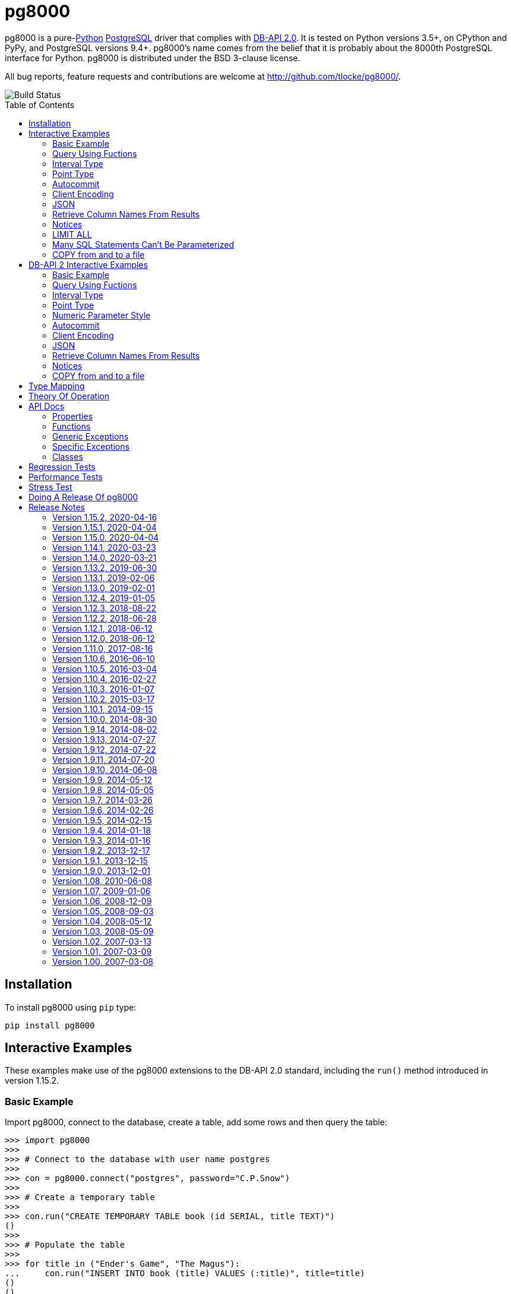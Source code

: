 = pg8000
:toc: preamble

pg8000 is a pure-link:http://www.python.org/[Python]
http://www.postgresql.org/[PostgreSQL] driver that complies with
http://www.python.org/dev/peps/pep-0249/[DB-API 2.0]. It is tested on Python
versions 3.5+, on CPython and PyPy, and PostgreSQL versions 9.4+.
pg8000's name comes from the belief that it is probably about the 8000th
PostgreSQL interface for Python. pg8000 is distributed under the BSD 3-clause
license.

All bug reports, feature requests and contributions are welcome at
http://github.com/tlocke/pg8000/.

image::https://travis-ci.org/tlocke/pg8000.svg?branch=master[Build Status]


== Installation

To install pg8000 using `pip` type:

`pip install pg8000`


== Interactive Examples

These examples make use of the pg8000 extensions to the DB-API 2.0 standard,
including the `run()` method introduced in version 1.15.2.


=== Basic Example

Import pg8000, connect to the database, create a table, add some rows and then
query the table:

[source,python]
----
>>> import pg8000
>>>
>>> # Connect to the database with user name postgres
>>>
>>> con = pg8000.connect("postgres", password="C.P.Snow")
>>>
>>> # Create a temporary table
>>>
>>> con.run("CREATE TEMPORARY TABLE book (id SERIAL, title TEXT)")
()
>>>
>>> # Populate the table
>>>
>>> for title in ("Ender's Game", "The Magus"):
...     con.run("INSERT INTO book (title) VALUES (:title)", title=title)
()
()
>>>
>>> # Print all the rows in the table
>>>
>>> for row in con.run("SELECT * FROM book"):
...     print(row)
[1, "Ender's Game"]
[2, 'The Magus']
>>>
>>> # Commit the transaction
>>>
>>> con.commit()

----


=== Query Using Fuctions

Another query, using some PostgreSQL functions:

[source,python]
----
>>> con.run("SELECT extract(millennium from now())")
([3.0],)

----


=== Interval Type

A query that returns the PostgreSQL interval type:

[source,python]
----
>>> import datetime
>>>
>>> ts = datetime.date(1980, 4, 27)
>>> con.run("SELECT timestamp '2013-12-01 16:06' - :ts", ts=ts)
([datetime.timedelta(12271, 57960)],)

----


=== Point Type

A round-trip with a
https://www.postgresql.org/docs/current/datatype-geometric.html[PostgreSQL
point] type:

[source,python]
----
>>> con.run("SELECT CAST(:pt as point)", pt='(2.3,1)')
(['(2.3,1)'],)

----


=== Autocommit

Following the DB-API specification, autocommit is off by default. It can be
turned on by using the autocommit property of the connection.

[source,python]
----
>>> # Make sure we're not in a transaction
>>> con.rollback()
>>>
>>> con.autocommit = True
>>> con.run("VACUUM")
()
>>> con.autocommit = False

----


=== Client Encoding

When communicating with the server, pg8000 uses the character set that the
server asks it to use (the client encoding). By default the client encoding is
the database's character set (chosen when the database is created), but the
client encoding can be changed in a number of ways (eg. setting
CLIENT_ENCODING in postgresql.conf). Another way of changing the client
encoding is by using an SQL command. For example:

[source,python]
----
>>> con.run("SET CLIENT_ENCODING TO 'UTF8'")
()
>>> con.run("SHOW CLIENT_ENCODING")
(['UTF8'],)

----


=== JSON

JSON is sent to the server serialized, and returned de-serialized. Here's an
example:

[source,python]
----
>>> import json
>>> val = ['Apollo 11 Cave', True, 26.003]
>>> con.run("SELECT CAST(:apollo as json)", apollo=json.dumps(val))
([['Apollo 11 Cave', True, 26.003]],)

----


=== Retrieve Column Names From Results

Use the columns names retrieved from a query:

[source,python]
----
>>> con.run("create temporary table quark (id serial, name text)")
()
>>> for name in ('Up', 'Down'):
...     con.run("INSERT INTO quark (name) VALUES (:name)", name=name)
()
()
>>> # Now retrieve the results
>>>
>>> rows = con.run("SELECT * FROM quark")
>>> col_names = [k[0].decode('ascii') for k in con.description]
>>> col_names
['id', 'name']

----


=== Notices

PostgreSQL https://www.postgresql.org/docs/current/static/plpgsql-errors-and-messages.html[notices]
are stored in a deque called `Connection.notices` and added using the
`append()` method. Similarly there are `Connection.notifications` for
https://www.postgresql.org/docs/current/static/sql-notify.html[notifications]
and `Connection.parameter_statuses` for changes to the server configuration.
Here's an example:

[source,python]
----
>>> con.run("LISTEN aliens_landed")
()
>>> con.run("NOTIFY aliens_landed")
()
>>> con.commit()
>>> con.notifications[0][1]
'aliens_landed'

----


=== LIMIT ALL

You might think that the following would work, but in fact it fails:

[source,python]
----
>>> con.run("SELECT 'silo 1' LIMIT :lim", lim='ALL')
Traceback (most recent call last):
pg8000.core.ProgrammingError: ...
>>> con.rollback()

----

Instead the https://www.postgresql.org/docs/current/sql-select.html[docs say]
that you can send `null` as an alternative to `ALL`, which does work:

[source,python]
----
>>> con.run("SELECT 'silo 1' LIMIT :lim", lim=None)
(['silo 1'],)

----


=== Many SQL Statements Can't Be Parameterized

In PostgreSQL parameters can only be used for
https://www.postgresql.org/docs/current/xfunc-sql.html#XFUNC-SQL-FUNCTION-ARGUMENTS[data values, not identifiers]. Sometimes this might not work as expected,
for example the following fails:

[source,python]
----
>>> con.run("CREATE USER juan WITH PASSWORD :password", password='quail')
Traceback (most recent call last):
pg8000.core.ProgrammingError: ...
>>> con.rollback()

----

It fails because the PostgreSQL server doesn't allow this statement to have
any parameters. There are many SQL statements that one might think
would have parameters, but don't.


=== COPY from and to a file

The SQL https://www.postgresql.org/docs/current/sql-copy.html[COPY] statement
can be used to copy from and to a file or file-like object:

[source,python]
----

>>> from io import BytesIO
>>>
>>> # COPY from a stream to a table
>>>
>>> stream_in = BytesIO(b'1\telectron\n2\tmuon\n3\ttau\n')
>>> con.run("CREATE TEMPORARY TABLE lepton (id SERIAL, name TEXT)")
()
>>> con.run("COPY lepton FROM STDIN", stream=stream_in)
()
>>>
>>> # COPY from a table to a stream
>>>
>>> stream_out = BytesIO()
>>> con.run("COPY lepton TO STDOUT", stream=stream_out)
()
>>> stream_out.getvalue()
b'1\telectron\n2\tmuon\n3\ttau\n'

----

== DB-API 2 Interactive Examples

These examples stick to the DB-API 2.0 standard.


=== Basic Example

Import pg8000, connect to the database, create a table, add some rows and then
query the table:

[source,python]
----
>>> import pg8000
>>> conn = pg8000.connect(user="postgres", password="C.P.Snow")
>>> cursor = conn.cursor()
>>> cursor.execute("CREATE TEMPORARY TABLE book (id SERIAL, title TEXT)")
<pg8000.core.Cursor object at ...>
>>> cursor.execute(
...     "INSERT INTO book (title) VALUES (%s), (%s) RETURNING id, title",
...     ("Ender's Game", "Speaker for the Dead"))
<pg8000.core.Cursor object at ...>
>>> results = cursor.fetchall()
>>> for row in results:
...     id, title = row
...     print("id = %s, title = %s" % (id, title))
id = 1, title = Ender's Game
id = 2, title = Speaker for the Dead
>>> conn.commit()

----


=== Query Using Fuctions

Another query, using some PostgreSQL functions:

[source,python]
----
>>> cursor.execute("SELECT extract(millennium from now())")
<pg8000.core.Cursor object at ...>
>>> cursor.fetchone()
[3.0]

----


=== Interval Type

A query that returns the PostgreSQL interval type:

[source,python]
----
>>> import datetime
>>> cursor.execute("SELECT timestamp '2013-12-01 16:06' - %s",
... (datetime.date(1980, 4, 27),))
<pg8000.core.Cursor object at ...>
>>> cursor.fetchone()
[datetime.timedelta(12271, 57960)]

----


=== Point Type

A round-trip with a
https://www.postgresql.org/docs/current/datatype-geometric.html[PostgreSQL
point] type:

[source,python]
----
>>> cursor.execute("SELECT cast(%s as point)", ('(2.3,1)',))
<pg8000.core.Cursor object at ...>
>>> cursor.fetchone()
['(2.3,1)']

----


=== Numeric Parameter Style

pg8000 supports all the DB-API parameter styles. Here's an example of using
the 'numeric' parameter style:

[source,python]
----
>>> pg8000.paramstyle = "numeric"
>>> cursor = conn.cursor()
>>> cursor.execute("SELECT array_prepend(:1, :2)", ( 500, [1, 2, 3, 4], ))
<pg8000.core.Cursor object at ...>
>>> cursor.fetchone()
[[500, 1, 2, 3, 4]]
>>> pg8000.paramstyle = "format"
>>> conn.rollback()

----


=== Autocommit

Following the DB-API specification, autocommit is off by default. It can be
turned on by using the autocommit property of the connection.

[source,python]
----
>>> conn.autocommit = True
>>> cur = conn.cursor()
>>> cur.execute("vacuum")
<pg8000.core.Cursor object at ...>
>>> conn.autocommit = False
>>> cur.close()

----


=== Client Encoding

When communicating with the server, pg8000 uses the character set that the
server asks it to use (the client encoding). By default the client encoding is
the database's character set (chosen when the database is created), but the
client encoding can be changed in a number of ways (eg. setting
CLIENT_ENCODING in postgresql.conf). Another way of changing the client
encoding is by using an SQL command. For example:

[source,python]
----
>>> cur = conn.cursor()
>>> cur.execute("SET CLIENT_ENCODING TO 'UTF8'")
<pg8000.core.Cursor object at ...>
>>> cur.execute("SHOW CLIENT_ENCODING")
<pg8000.core.Cursor object at ...>
>>> cur.fetchone()
['UTF8']
>>> cur.close()

----


=== JSON

JSON is sent to the server serialized, and returned de-serialized. Here's an
example:

[source,python]
----
>>> import json
>>> cur = conn.cursor()
>>> val = ['Apollo 11 Cave', True, 26.003]
>>> cur.execute("SELECT cast(%s as json)", (json.dumps(val),))
<pg8000.core.Cursor object at ...>
>>> cur.fetchone()
[['Apollo 11 Cave', True, 26.003]]
>>> cur.close()

----


=== Retrieve Column Names From Results

Use the columns names retrieved from a query:

[source,python]
----
>>> import pg8000
>>> conn = pg8000.connect(user="postgres", password="C.P.Snow")
>>> c = conn.cursor()
>>> c.execute("create temporary table quark (id serial, name text)")
<pg8000.core.Cursor object at ...>
>>> c.executemany("INSERT INTO quark (name) VALUES (%s)", (("Up",), ("Down",)))
<pg8000.core.Cursor object at ...>
>>> #
>>> # Now retrieve the results
>>> #
>>> rows = c.execute("select * from quark")
>>> keys = [k[0].decode('ascii') for k in c.description]
>>> results = [dict(zip(keys, row)) for row in rows]
>>> assert results == [{'id': 1, 'name': 'Up'}, {'id': 2, 'name': 'Down'}]

----


=== Notices

PostgreSQL https://www.postgresql.org/docs/current/static/plpgsql-errors-and-messages.html[notices]
are stored in a deque called `Connection.notices` and added using the
`append()` method. Similarly there are `Connection.notifications` for
https://www.postgresql.org/docs/current/static/sql-notify.html[notifications]
and `Connection.parameter_statuses` for changes to the server configuration.
Here's an example:

[source,python]
----
>>> cur = conn.cursor()
>>> cur.execute("LISTEN aliens_landed")
<pg8000.core.Cursor object at ...>
>>> cur.execute("NOTIFY aliens_landed")
<pg8000.core.Cursor object at ...>
>>> conn.commit()
>>> conn.notifications[0][1]
'aliens_landed'

----


=== COPY from and to a file

The SQL https://www.postgresql.org/docs/current/sql-copy.html[COPY] statement
can be used to copy from and to a file or file-like object:

[source,python]
----

>>> from io import BytesIO
>>> #
>>> # COPY from a stream to a table
>>> #
>>> stream_in = BytesIO(b'1\telectron\n2\tmuon\n3\ttau\n')
>>> cur = conn.cursor()
>>> cur.execute("create temporary table lepton (id serial, name text)")
<pg8000.core.Cursor object at ...>
>>> cur.execute("COPY lepton FROM stdin", stream=stream_in)
<pg8000.core.Cursor object at ...>
>>> #
>>> # Now COPY from a table to a stream
>>> #
>>> stream_out = BytesIO()
>>> cur.execute("copy lepton to stdout", stream=stream_out)
<pg8000.core.Cursor object at ...>
>>> stream_out.getvalue()
b'1\telectron\n2\tmuon\n3\ttau\n'

----


== Type Mapping

The following table shows the mapping between Python types and PostgreSQL
types, and vice versa.

If pg8000 doesn't recognize a type that it receives from PostgreSQL, it will
return it as a `str` type. This is how pg8000 handles PostgreSQL `enum` and
XML types.

.Python to PostgreSQL Type Mapping
|===
| Python Type | PostgreSQL Type | Notes

| bool
| bool
|

| int
| int4
|

| str
| text
|

| float
| float8
|

| decimal.Decimal
| numeric
|

| bytes
| bytea
|

| datetime.datetime (without tzinfo)
| timestamp without timezone
| See note below.

| datetime.datetime (with tzinfo)
| timestamp with timezone
| See note below.

| datetime.date
| date
| See note below.

| datetime.time
| time without time zone
|

| datetime.timedelta
| interval
| datetime.timedelta is used unless the interval has months, in which case
  pg8000.Interval is used

| None
| NULL
|

| uuid.UUID
| uuid
|

| ipaddress.IPv4Address
| inet
|

| ipaddress.IPv6Address
| inet
|

| ipaddress.IPv4Network
| inet
|

| ipaddress.IPv6Network
| inet
|

| int
| xid
|

| list of int
| INT4[]
|

| list of float
| FLOAT8[]
|

| list of bool
| BOOL[]
|

| list of str
| TEXT[]
|

| int
| int2vector
| Only from PostgreSQL to Python

| JSON
| json, jsonb
| The Python JSON can be provided as a Python serialized string, or wrapped in
  pg8000.PGJson and pg8000.PGJsonb wrappers. Results returned as
  de-serialized JSON.
|===


[[_theory_of_operation]]
== Theory Of Operation

pg8000 is designed to be used with one thread per connection.

Pg8000 communicates with the database using the
http://www.postgresql.org/docs/current/static/protocol.html[PostgreSQL
Frontend/Backend Protocol] (FEBE). Every query made with pg8000 uses prepared
statements. It uses the Extended Query feature of the FEBE. So the steps are:

. Query comes in.
. If pg8000 hasn't seen it before, send a PARSE message to the server to create
  a prepared statement. The SQL query and a reference to the prepared statement
  are stored by pg8000, so that if the query is executed again, pg8000 skips
  the PARSE step and uses the prepared statement that already exists on the
  server.
. Send a BIND message to run the query using the prepared statement, resulting
  in an unnamed portal on the server.
. Send an EXECUTE message to read all the results from the portal.

There are a lot of PostgreSQL data types, but few primitive data types in
Python. A PostgreSQL data type has to be assigned to each query parameter,
which is impossible to work out in all cases. In these cases a wrapper class
can be used for the parameter to indicate its type, or an
https://www.postgresql.org/docs/current/static/sql-expressions.html#SQL-SYNTAX-TYPE-CASTS[explicit cast] can be used in the SQL.

In the FEBE protocol, each query parameter can be sent to the server either as
binary or text according to the format code (FC). In pg8000 the FC depends
on the type of the value. Here is a table of some common types and their FC:

.Python Type to FC Mapping
|===
| Python Type                       | FC

| None                              | binary
| bool                              | binary
| int                               | binary
| float                             | binary
| datetime.date                     | text
| datetime.time                     | text
| datetime.datetime (naive)         | binary
| datetime.datetime (with timezone) | binary
| datetime.timedelta                | binary
| decimal.Decimal                   | text
| uuid                              | binary
|===

* Since pg8000 uses prepared statements implicitly, there's nothing to be
  gained by using them explicitly with the SQL PREPARE, EXECUTE and DEALLOCATE
  keywords. In fact in some cases pg8000 won't work for parameterized EXECUTE
  statements, because the server is unable to infer the types of the
  parameters for an EXECUTE statement.

* PostgreSQL has +/-infinity values for dates and timestamps, but Python does
  not. Pg8000 handles this by returning +/-infinity strings in results, and in
  parameters the strings +/- infinity can be used.

* PostgreSQL dates/timestamps can have values outside the range of Python
  datetimes. These are handled using the underlying PostgreSQL storage method.
  I don't know of any users of pg8000 that use this feature, so get in touch if
  it affects you.

* Pg8000 can't handle a change of `search_path`, so statements like `set schema
  'value';` may cause subsequent statements to fail. This is because pg8000
  will use a prepared statement for a previously executed query, and this
  prepared statement won't be aware of any change in `search_path`.

* Occasionally, the network connection between pg8000 and the server may go
  down. If pg8000 encounters a problem writing to a socket it raises
  `BrokenPipeError: [Errno 32] Broken pipe`. If pg8000 encounters a problem
  reading from a socket it raises `struct.error: unpack_from requires a buffer
  of at least 5 bytes`.


== API Docs


=== Properties


==== pg8000.apilevel

The DBAPI level supported, currently "2.0".

This property is part of the
http://www.python.org/dev/peps/pep-0249/[DBAPI 2.0 specification].


==== pg8000.threadsafety

Integer constant stating the level of thread safety the DBAPI interface
supports. For pg8000, the threadsafety value is 1, meaning that threads may
share the module but not connections.

This property is part of the
http://www.python.org/dev/peps/pep-0249/[DBAPI 2.0 specification].

==== pg8000.paramstyle

String property stating the type of parameter marker formatting expected by
the interface.  This value defaults to "format", in which parameters are
marked in this format: "WHERE name=%s".

This property is part of the
http://www.python.org/dev/peps/pep-0249/[DBAPI 2.0 specification].

As an extension to the DBAPI specification, this value is not constant; it
can be changed to any of the following values:

qmark::
  Question mark style, eg. `WHERE name=?`

numeric::
  Numeric positional style, eg. `WHERE name=:1`

named::
  Named style, eg. `WHERE name=:paramname`

format::
  printf format codes, eg. `WHERE name=%s`

pyformat::
  Python format codes, eg. `WHERE name=%(paramname)s`


==== pg8000.STRING

String type oid.

==== pg8000.BINARY


==== pg8000.NUMBER

Numeric type oid.


==== pg8000.DATETIME

Timestamp type oid


==== pg8000.ROWID

ROWID type oid


=== Functions

==== pg8000.connect(user, host='localhost', database=None, port=5432, password=None, source_address=None, unix_sock=None, ssl_context=None, timeout=None, max_prepared_statements=1000, tcp_keepalive=True, application_name=None, replication=None)

Creates a connection to a PostgreSQL database.

This property is part of the
http://www.python.org/dev/peps/pep-0249/[DBAPI 2.0 specification].

user::
  The username to connect to the PostgreSQL server with. If your server
  character encoding is not `ascii` or `utf8`, then you need to provide
  `user` as bytes, eg. `'my_name'.encode('EUC-JP')`.

host::
  The hostname of the PostgreSQL server to connect with. Providing this
  parameter is necessary for TCP/IP connections. One of either `host` or
  `unix_sock` must be provided. The default is `localhost`.

database::
  The name of the database instance to connect with. If `None` then the
  PostgreSQL server will assume the database name is the same as the username.
  If your server character encoding is not `ascii` or `utf8`, then you need to
  provide `database` as bytes, eg. `'my_db'.encode('EUC-JP')`.

port::
  The TCP/IP port of the PostgreSQL server instance.  This parameter defaults
  to `5432`, the registered common port of PostgreSQL TCP/IP servers.

password::
  The user password to connect to the server with. This parameter is optional;
  if omitted and the database server requests password-based authentication,
  the connection will fail to open. If this parameter is provided but not
  requested by the server, no error will occur. +
   +
  If your server character encoding is not `ascii` or `utf8`, then
  you need to provide `password` as bytes, eg.
  `'my_password'.encode('EUC-JP')`.


source_address::
  The source IP address which initiates the connection to the PostgreSQL server.
  The default is `None` which means that the operating system will choose the
  source address.

unix_sock::
  The path to the UNIX socket to access the database through, for example,
  `'/tmp/.s.PGSQL.5432'`. One of either `host` or `unix_sock` must be provided.

ssl_context::
  This governs SSL encryption for TCP/IP sockets. It can have three values:
    * `None`, meaning no SSL (the default)
    * `True`, means use SSL with an
       https://docs.python.org/3/library/ssl.html#ssl.SSLContext[`ssl.SSContext`]
       created using
      https://docs.python.org/3/library/ssl.html#ssl.create_default_context[`ssl.create_default_context()`]
    *  An instance of
       https://docs.python.org/3/library/ssl.html#ssl.SSLContext[`ssl.SSContext`]
       which will be used to create the SSL connection.

timeout::
  This is the time in seconds before the connection to the server will time
  out. The default is `None` which means no timeout.

max_prepared_statements::
  The maximum number of prepared statements that pg8000 keeps track of. If this
  number is exceeded, they'll all be closed, and then new ones will
  automatically be created as needed. The default is 1000.

tcp_keepalive::
  If `True` then use
  https://en.wikipedia.org/wiki/Keepalive#TCP_keepalive[TCP keepalive]. The
  default is `True`.

application_name::
  Sets the https://www.postgresql.org/docs/current/runtime-config-logging.html#GUC-APPLICATION-NAME[application_name]. If your server character encoding is not
  `ascii` or `utf8`, then you need to provide values as bytes, eg.
  `'my_application_name'.encode('EUC-JP')`. The default is `None` which means
  that the server will set the application name.

replication::
  Used to run in https://www.postgresql.org/docs/12/protocol-replication.html[streaming replication mode].
  If your server character encoding is not `ascii` or `utf8`, then you need to
  provide values as bytes, eg. `'database'.encode('EUC-JP')`.


==== pg8000.Date(year, month, day)

Constuct an object holding a date value.

This function is part of the
http://www.python.org/dev/peps/pep-0249/[DBAPI 2.0 specification].

Returns: `datetime.date`


==== pg8000.Time(hour, minute, second)

Construct an object holding a time value.

This function is part of the
http://www.python.org/dev/peps/pep-0249/[DBAPI 2.0 specification].

Returns: `datetime.time`


==== pg8000.Timestamp(year, month, day, hour, minute, second)

Construct an object holding a timestamp value.

This function is part of the
http://www.python.org/dev/peps/pep-0249/[DBAPI 2.0 specification].

Returns: `datetime.datetime`


==== pg8000.DateFromTicks(ticks)

Construct an object holding a date value from the given ticks value (number of
seconds since the epoch).

This function is part of the
http://www.python.org/dev/peps/pep-0249/[DBAPI 2.0 specification].

Returns: `datetime.datetime`


==== pg8000.TimeFromTicks(ticks)

Construct an objet holding a time value from the given ticks value (number of
seconds since the epoch).

This function is part of the
http://www.python.org/dev/peps/pep-0249/[DBAPI 2.0 specification].

Returns: `datetime.time`


==== pg8000.TimestampFromTicks(ticks)

Construct an object holding a timestamp value from the given ticks value
(number of seconds since the epoch).


This function is part of the
http://www.python.org/dev/peps/pep-0249/[DBAPI 2.0 specification].

Returns: `datetime.datetime`


==== pg8000.Binary(value)

Construct an object holding binary data.

This function is part of the
http://www.python.org/dev/peps/pep-0249/[DBAPI 2.0 specification].

Returns: `bytes`.


=== Generic Exceptions

Pg8000 uses the standard DBAPI 2.0 exception tree as "generic" exceptions.
Generally, more specific exception types are raised; these specific exception
types are derived from the generic exceptions.

==== pg8000.Warning

Generic exception raised for important database warnings like data truncations.
This exception is not currently used by pg8000.

This exception is part of the
http://www.python.org/dev/peps/pep-0249/[DBAPI 2.0 specification].

==== pg8000.Error

Generic exception that is the base exception of all other error exceptions.

This exception is part of the
http://www.python.org/dev/peps/pep-0249/[DBAPI 2.0 specification].


==== pg8000.InterfaceError

Generic exception raised for errors that are related to the database interface
rather than the database itself. For example, if the interface attempts to use
an SSL connection but the server refuses, an InterfaceError will be raised.

This exception is part of the
http://www.python.org/dev/peps/pep-0249/[DBAPI 2.0 specification].


==== pg8000.DatabaseError

Generic exception raised for errors that are related to the database. This
exception is currently never raised by pg8000.

This exception is part of the
http://www.python.org/dev/peps/pep-0249/[DBAPI 2.0 specification].


==== pg8000.DataError

Generic exception raised for errors that are due to problems with the processed
data. This exception is not currently raised by pg8000.

This exception is part of the
http://www.python.org/dev/peps/pep-0249/[DBAPI 2.0 specification].


==== pg8000.OperationalError

Generic exception raised for errors that are related to the database's
operation and not necessarily under the control of the programmer. This
exception is currently never raised by pg8000.

This exception is part of the
http://www.python.org/dev/peps/pep-0249/[DBAPI 2.0 specification].


==== pg8000.IntegrityError

Generic exception raised when the relational integrity of the database is
affected. This exception is not currently raised by pg8000.

This exception is part of the
http://www.python.org/dev/peps/pep-0249/[DBAPI 2.0 specification].


==== pg8000.InternalError

Generic exception raised when the database encounters an internal error. This
is currently only raised when unexpected state occurs in the pg8000 interface
itself, and is typically the result of a interface bug.

This exception is part of the
http://www.python.org/dev/peps/pep-0249/[DBAPI 2.0 specification].


==== pg8000.ProgrammingError

Generic exception raised for programming errors.  For example, this exception
is raised if more parameter fields are in a query string than there are
available parameters.

This exception is part of the
http://www.python.org/dev/peps/pep-0249/[DBAPI 2.0 specification].


==== pg8000.NotSupportedError

Generic exception raised in case a method or database API was used which is not
supported by the database.

This exception is part of the
http://www.python.org/dev/peps/pep-0249/[DBAPI 2.0 specification].


=== Specific Exceptions

Exceptions that are subclassed from the standard DB-API 2.0 exceptions above.


==== pg8000.ArrayContentNotSupportedError

Raised when attempting to transmit an array where the base type is not
supported for binary data transfer by the interface.


==== pg8000.ArrayContentNotHomogenousError

Raised when attempting to transmit an array that doesn’t contain only a single
type of object.


==== pg8000.ArrayDimensionsNotConsistentError

Raised when attempting to transmit an array that has inconsistent
multi-dimension sizes.


=== Classes


==== pg8000.Connection

A connection object is returned by the `pg8000.connect()` function. It
represents a single physical connection to a PostgreSQL database.

===== pg8000.Connection.notifications

A deque of server-side notifications received by this database connection (via
the LISTEN/NOTIFY PostgreSQL commands). Each list element is a two-element
tuple containing the PostgreSQL backend PID that issued the notify, and the
notification name.


This attribute is not part of the DBAPI standard; it is a pg8000 extension.


===== pg8000.Connection.notices

A deque of server-side notices received by this database connection.

This attribute is not part of the DBAPI standard; it is a pg8000 extension.


===== pg8000.Connection.parameter_statuses

A deque of server-side parameter statuses received by this database connection.

This attribute is not part of the DBAPI standard; it is a pg8000 extension.


===== pg8000.Connection.autocommit

Following the DB-API specification, autocommit is off by default. It can be
turned on by setting this boolean pg8000-specific autocommit property to True.

New in version 1.9.


===== pg8000.Connection.close()

Closes the database connection.

This function is part of the
http://www.python.org/dev/peps/pep-0249/[DBAPI 2.0 specification].


===== pg8000.Connection.cursor()

Creates a `pg8000.Cursor` object bound to this connection.

This function is part of the
http://www.python.org/dev/peps/pep-0249/[DBAPI 2.0 specification].


===== pg8000.Connection.rollback()

Rolls back the current database transaction.

This function is part of the
http://www.python.org/dev/peps/pep-0249/[DBAPI 2.0 specification].


===== pg8000.Connection.tpc_begin(xid)

Begins a TPC transaction with the given transaction ID xid. This method should
be called outside of a transaction (i.e. nothing may have executed since the
last `commit()`  or `rollback()`. Furthermore, it is an error to call
`commit()` or `rollback()` within the TPC transaction. A `ProgrammingError` is
raised, if the application calls `commit()` or `rollback()` during an active
TPC transaction.

This function is part of the
http://www.python.org/dev/peps/pep-0249/[DBAPI 2.0 specification].


===== pg8000.Connection.tpc_commit(xid=None)

When called with no arguments, `tpc_commit()` commits a TPC transaction
previously prepared with `tpc_prepare()`. If `tpc_commit()` is called prior to
`tpc_prepare()`, a single phase commit is performed. A transaction manager may
choose to do this if only a single resource is participating in the global
transaction.

When called with a transaction ID `xid`, the database commits the given
transaction. If an invalid transaction ID is provided, a
ProgrammingError will be raised. This form should be called outside of
a transaction, and is intended for use in recovery.

On return, the TPC transaction is ended.

This function is part of the
http://www.python.org/dev/peps/pep-0249/[DBAPI 2.0 specification].


===== pg8000.Connection.tpc_prepare()

Performs the first phase of a transaction started with .tpc_begin(). A
ProgrammingError is be raised if this method is called outside of a TPC
transaction.

After calling `tpc_prepare()`, no statements can be executed until
`tpc_commit()` or `tpc_rollback()` have been called.

This function is part of the
http://www.python.org/dev/peps/pep-0249/[DBAPI 2.0 specification].


===== pg8000.Connection.tpc_recover()

Returns a list of pending transaction IDs suitable for use with
`tpc_commit(xid)` or `tpc_rollback(xid)`

This function is part of the
http://www.python.org/dev/peps/pep-0249/[DBAPI 2.0 specification].


===== pg8000.Connection.tpc_rollback(xid=None)

When called with no arguments, `tpc_rollback()` rolls back a TPC transaction.
It may be called before or after `tpc_prepare()`.

When called with a transaction ID xid, it rolls back the given transaction. If
an invalid transaction ID is provided, a `ProgrammingError` is raised. This
form should be called outside of a transaction, and is intended for use in
recovery.

On return, the TPC transaction is ended.

This function is part of the
http://www.python.org/dev/peps/pep-0249/[DBAPI 2.0 specification].

===== pg8000.Connection.xid(format_id, global_transaction_id, branch_qualifier)

Create a Transaction IDs (only global_transaction_id is used in pg) format_id
and branch_qualifier are not used in postgres global_transaction_id may be any
string identifier supported by postgres returns a tuple (format_id,
global_transaction_id, branch_qualifier)

===== pg8000.Connection.run(sql, stream=None, \**kwargs)

Executes an sql statement, and returns the results as a `tuple`. For example:

`con.run("SELECT * FROM cities where population > :pop", pop=10000)`

This method is a pg8000 extension.

sql::
  The SQL statement to execute. Parameter placeholders appear as a `:` followed
  by the parameter name.

stream::
  For use with the PostgreSQL
http://www.postgresql.org/docs/current/static/sql-copy.html[COPY] command. For
a `COPY FROM` the parameter must be a readable file-like object, and for
`COPY TO` it must be writable.

kwargs::
  The parameters of the SQL statement.


==== pg8000.Cursor

A cursor object is returned by the `pg8000.Connection.cursor()` method of a
connection. It has the following attributes and methods:

===== pg8000.Cursor.arraysize

This read/write attribute specifies the number of rows to fetch at a time with
`pg8000.Cursor.fetchmany()`.  It defaults to 1.


===== pg8000.Cursor.connection

This read-only attribute contains a reference to the connection object
(an instance of `pg8000.Connection`) on which the cursor was created.

This attribute is part of the
http://www.python.org/dev/peps/pep-0249/[DBAPI 2.0 specification].


===== pg8000.Cursor.rowcount

This read-only attribute contains the number of rows that the last
`execute()` or `executemany()` method produced (for query statements like
`SELECT`) or affected (for modification statements like `UPDATE`.

The value is -1 if:

* No `execute()` or `executemany()` method has been performed yet on the
  cursor.
* There was no rowcount associated with the last `execute()`.
* At least one of the statements executed as part of an `executemany()` had no
  row count associated with it.
* Using a `SELECT` query statement on a PostgreSQL server older than version
  9.
* Using a `COPY` query statement on PostgreSQL server version 8.1 or older.

This attribute is part of the
http://www.python.org/dev/peps/pep-0249/[DBAPI 2.0 specification].


===== pg8000.Cursor.description">

This read-only attribute is a sequence of 7-item sequences. Each value contains
information describing one result column. The 7 items returned for each column
are (name, type_code, display_size, internal_size, precision, scale, null_ok).
Only the first two values are provided by the current implementation.

This attribute is part of the
http://www.python.org/dev/peps/pep-0249/[DBAPI 2.0 specification].


===== pg8000.Cursor.close()

Closes the cursor.

This method is part of the
http://www.python.org/dev/peps/pep-0249/[DBAPI 2.0 specification].


===== pg8000.Cursor.execute(operation, args=None, stream=None)

Executes a database operation. Parameters may be provided as a sequence, or as
a mapping, depending upon the value of `pg8000.paramstyle`. Returns the cursor,
which may be iterated over.

This method is part of the
http://www.python.org/dev/peps/pep-0249/[DBAPI 2.0 specification].


operation::
  The SQL statement to execute.

args::
  If `pg8000.paramstyle` is `qmark`, `numeric`, or `format`, this argument
should be an array of parameters to bind into the statement. If
`pg8000.paramstyle` is `named`, the argument should be a `dict` mapping of
parameters. If `pg8000.paramstyle' is `pyformat`, the argument value may be
either an array or a mapping.

stream::
  This is a pg8000 extension for use with the PostgreSQL
http://www.postgresql.org/docs/current/static/sql-copy.html[COPY] command. For
a `COPY FROM` the parameter must be a readable file-like object, and for
`COPY TO` it must be writable.

New in version 1.9.11.


===== pg8000.Cursor.executemany(operation, param_sets)

Prepare a database operation, and then execute it against all parameter
sequences or mappings provided.

This method is part of the
http://www.python.org/dev/peps/pep-0249/[DBAPI 2.0 specification].

operation::
  The SQL statement to execute.
parameter_sets::
  A sequence of parameters to execute the statement with. The values in the
  sequence should be sequences or mappings of parameters, the same as the args
  argument of the `pg8000.Cursor.execute()` method.


===== pg8000.Cursor.fetchall()

Fetches all remaining rows of a query result.

This method is part of the
http://www.python.org/dev/peps/pep-0249/[DBAPI 2.0 specification].

Returns: A sequence, each entry of which is a sequence of field values making
up a row.


===== pg8000.Cursor.fetchmany(size=None)

Fetches the next set of rows of a query result.

This method is part of the
http://www.python.org/dev/peps/pep-0249/[DBAPI 2.0 specification].

size::
  The number of rows to fetch when called.  If not provided, the
  `pg8000.Cursor.arraysize` attribute value is used instead.

Returns: A sequence, each entry of which is a sequence of field values making
up a row.  If no more rows are available, an empty sequence will be returned.


===== pg8000.Cursor.fetchone()

Fetch the next row of a query result set.

This method is part of the
http://www.python.org/dev/peps/pep-0249/[DBAPI 2.0 specification].

Returns: A row as a sequence of field values, or `None` if no more rows are
available.


===== pg8000.Cursor.setinputsizes

This method is part of the
http://www.python.org/dev/peps/pep-0249/[DBAPI 2.0 specification], however, it
is not implemented by pg8000.


===== pg8000.Cursor.setoutputsize(size, column=None)

This method is part of the
http://www.python.org/dev/peps/pep-0249/[DBAPI 2.0 specification], however, it
is not implemented by pg8000.


==== pg8000.Interval

An Interval represents a measurement of time.  In PostgreSQL, an interval is
defined in the measure of months, days, and microseconds; as such, the pg8000
interval type represents the same information.

Note that values of the `pg8000.Interval.microseconds`, `pg8000.Interval.days`,
and `pg8000.Interval.months` properties are independently measured and cannot
be converted to each other. A month may be 28, 29, 30, or 31 days, and a day
may occasionally be lengthened slightly by a leap second.


===== pg8000.Interval.microseconds

Measure of microseconds in the interval.

The microseconds value is constrained to fit into a signed 64-bit integer. Any
attempt to set a value too large or too small will result in an OverflowError
being raised.


===== pg8000.Interval.days

Measure of days in the interval.

The days value is constrained to fit into a signed 32-bit integer. Any attempt
to set a value too large or too small will result in an OverflowError being
raised.


===== pg8000.Interval.months

Measure of months in the interval.

The months value is constrained to fit into a signed 32-bit integer. Any
attempt to set a value too large or too small will result in an OverflowError
being raised.


== Regression Tests

Install http://testrun.org/tox/latest/[tox]:

 pip install tox

Enable the PostgreSQL hstore extension by running the SQL command:

 create extension hstore;

and add a line to pg_hba.conf for the various authentication options:

....
host    pg8000_md5      all             127.0.0.1/32            md5
host    pg8000_gss      all             127.0.0.1/32            gss
host    pg8000_password all             127.0.0.1/32            password
host    pg8000_scram_sha_256 all        127.0.0.1/32            scram-sha-256
host    all             all             127.0.0.1/32            trust
....

then run `tox` from the `pg8000` directory:

`tox`

This will run the tests against the Python version of the virtual environment,
on the machine, and the installed PostgreSQL version listening on port 5432, or
the PGPORT environment variable if set.

If you're using Ubuntu you can install old Python versions using the
https://launchpad.net/~fkrull/+archive/ubuntu/deadsnakes[Dead
Snakes APT Repository] and other versions of PostgreSQL using the
http://wiki.postgresql.org/wiki/Apt[PostgreSQL APT Repository].


== Performance Tests

To run the performance tests from the `pg8000` directory:

 python -m pg8000.tests.performance


== Stress Test

There's a stress test that is run by doing:

 python ./multi

The idea is to set `shared_buffers` in `postgresql.conf` to 128kB, and then
run the stress test, and you should get `no unpinned buffers` errors.


== Doing A Release Of pg8000

Run `tox` to make sure all tests pass, then update the release notes, then do:

....
git tag -a x.y.z -m "version x.y.z"
rm -r build
rm -r dist
python setup.py sdist bdist_wheel --python-tag py3
for f in dist/*; do gpg --detach-sign -a $f; done
twine upload dist/*
....


== Release Notes

=== Version 1.15.2, 2020-04-16

* Added a new method `run()` to the connection, which lets you run queries
  directly without using a `Cursor`. It always uses the `named` parameter
  style, and the parameters are provided using keyword arguments. There are now
  two sets of interactive examples, one using the pg8000 extensions, and one
  using just DB-API features.

* Better error message if certain parameters in the `connect()` function are of
  the wrong type.

* The constructor of the `Connection` class now has the same signature as the
  `connect()` function, which makes it easier to use the `Connection` class
  directly if you want to.


=== Version 1.15.1, 2020-04-04

* Up to now the only supported way to create a new connection was to use the
  `connect()` function. However, some people are using the `Connect` class
  directly and this change makes it a bit easier to do that by making the class
  use a contructor which has the same signature as the `connect()` function.


=== Version 1.15.0, 2020-04-04

* Abandon the idea of arbitrary `init_params` in the connect() function. We now
  go back to having a fixed number of arguments. The argument `replication` has
  been added as this is the only extra init param that was needed. The reason
  for going back to a fixed number of aguments is that you get better feedback
  if you accidently mis-type a parameter name.

* The `max_prepared_statements` parameter has been moved from being a module
  property to being an argument of the connect() function.


=== Version 1.14.1, 2020-03-23

* Ignore any `init_params` that have a value of `None`. This seems to be more
  useful and the behaviour is more expected.


=== Version 1.14.0, 2020-03-21

* Tests are now included in the source distribution.

* Any extra keyword parameters of the `connect()` function are sent as
  initialization parameters when the PostgreSQL session starts. See the API
  docs for more information. Thanks to Patrick Hayes for suggesting this.

* The ssl.wrap_socket function is deprecated, so we now give the user the
  option of using a default `SSLContext` or to pass in a custom one. This is a
  backwardly incompatible change. See the API docs for more info. Thanks to
  Jonathan Ross Rogers <jrogers@emphasys-software.com> for his work on this.

* Oversized integers are now returned as a `Decimal` type, whereas before a
  `None` was returned. Thanks to Igor Kaplounenko <igor.kaplounenko@intel.com>
  for his work on this.

* Allow setting of connection source address in the `connect()` function. See
  the API docs for more details. Thanks to David King
  <davidking@davids-mbp.home> for his work on this.


=== Version 1.13.2, 2019-06-30

* Use the https://pypi.org/project/scramp/[Scramp] library for the SCRAM
  implementation.

* Fixed bug where SQL such as `make_interval(days := 10)` fail on the `:=`
  part. Thanks to https://github.com/sanepal[sanepal] for reporting this.


=== Version 1.13.1, 2019-02-06

* We weren't correctly uploading releases to PyPI, which led to confusion
  when dropping Python 2 compatibility. Thanks to
  https://github.com/piroux[Pierre Roux] for his
  https://github.com/tlocke/pg8000/issues/7[detailed explanation] of what
  went wrong and how to correct it.

* Fixed bug where references to the `six` library were still in the code, even
  though we don't use `six` anymore.


=== Version 1.13.0, 2019-02-01

* Remove support for Python 2.

* Support the scram-sha-256 authentication protocol. Reading through the
  https://github.com/cagdass/scrampy code was a great help in implementing
  this, so thanks to https://github.com/cagdass[cagdass] for his code.


=== Version 1.12.4, 2019-01-05

* Support the PostgreSQL cast operator `::` in SQL statements.

* Added support for more advanced SSL options. See docs on `connect` function
  for more details.

* TCP keepalives enabled by default, can be set in the `connect` function.

* Fixed bug in array dimension calculation.

* Can now use the `with` keyword with connection objects.


=== Version 1.12.3, 2018-08-22

* Make PGVarchar and PGText inherit from `str`. Simpler than inheriting from
  a PGType.


=== Version 1.12.2, 2018-06-28

* Add PGVarchar and PGText wrapper types. This allows fine control over the
  string type that is sent to PostgreSQL by pg8000.


=== Version 1.12.1, 2018-06-12


* Revert back to the Python 3 `str` type being sent as an `unknown` type,
  rather than the `text` type as it was in the previous release. The reason is
  that with the `unknown` type there's the convenience of using a plain Python
  string for JSON, Enum etc. There's always the option of using the
  `pg8000.PGJson` and `pg8000.PGEnum` wrappers if precise control over the
  PostgreSQL type is needed.


=== Version 1.12.0, 2018-06-12

Note that this version is not backward compatible with previous versions.

* The Python 3 `str` type was sent as an `unknown` type, but now it's sent as
 the nearest PostgreSQL type `text`.

* pg8000 now recognizes that inline SQL comments end with a newline.

* Single `%` characters now allowed in SQL comments.

* The wrappers `pg8000.PGJson`, `pg8000.PGJsonb` and `pg8000.PGTsvector` can
  now be used to contain Python values to be used as parameters. The wrapper
  `pg8000.PGEnum` can by used for Python 2, as it doesn't have a standard
  `enum.Enum` type.


=== Version 1.11.0, 2017-08-16

Note that this version is not backward compatible with previous versions.

* The Python `int` type was sent as an `unknown` type, but now it's sent as the
  nearest matching PostgreSQL type. Thanks to Patrick Hayes.

* Prepared statements are now closed on the server when pg8000 clears them from
  its cache.

* Previously a `%` within an SQL literal had to be escaped, but this is no
  longer the case.

* Notifications, notices and parameter statuses are now handled by simple
  `dequeue` buffers. See docs for more details.

* Connections and cursors are no longer threadsafe. So to be clear, neither
  connections or cursors should be shared between threads. One thread per
  connection is mandatory now. This has been done for performance reasons, and
  to simplify the code.

* Rather than reading results from the server in batches, pg8000 now always
  downloads them in one go. This avoids `portal closed` errors and makes things
  a bit quicker, but now one has to avoid downloading too many rows in a single
  query.

* Attempts to return something informative if the returned PostgreSQL timestamp
  value is outside the range of the Python datetime.

* Allow empty arrays as parameters, assume they're of string type.

* The cursor now has a context manager, so it can be used with the `with`
  keyword. Thanks to Ildar Musin.

* Add support for `application_name` parameter when connecting to database,
  issue https://github.com/mfenniak/pg8000/pull/106[#106]. Thanks to
  https://github.com/vadv[@vadv] for the contribution.

* Fix warnings from PostgreSQL "not in a transaction", when calling
  ``.rollback()`` while not in a transaction, issue
  https://github.com/mfenniak/pg8000/issues/113[#113]. Thanks to
  https://github.com/jamadden[@jamadden] for the contribution.

* Errors from the server are now always passed through in full.


=== Version 1.10.6, 2016-06-10

* Fixed a problem where we weren't handling the password connection parameter
  correctly. Now it's handled in the same way as the 'user' and 'database'
  parameters, ie. if the password is bytes, then pass it straight through to the
  database, if it's a string then encode it with utf8.

* It used to be that if the 'user' parameter to the connection function was
  'None', then pg8000 would try and look at environment variables to find a
  username. Now we just go by the 'user' parameter only, and give an error if
  it's None.


=== Version 1.10.5, 2016-03-04

- Include LICENCE text and sources for docs in the source distribution (the
  tarball).


=== Version 1.10.4, 2016-02-27

* Fixed bug where if a str is sent as a query parameter, and then with the same
  cursor an int is sent instead of a string, for the same query, then it fails.

* Under Python 2, a str type is now sent 'as is', ie. as a byte string rather
  than trying to decode and send according to the client encoding. Under Python
  2 it's recommended to send text as unicode() objects.

* Dropped and added support for Python versions. Now pg8000 supports
  Python 2.7+ and Python 3.3+.

* Dropped and added support for PostgreSQL versions. Now pg8000 supports
  PostgreSQL 9.1+.

* pg8000 uses the 'six' library for making the same code run on both Python 2
  and Python 3. We used to include it as a file in the pg8000 source code. Now
  we have it as a separate dependency that's installed with 'pip install'. The
  reason for doing this is that package maintainers for OS distributions
  prefer unbundled libaries.


=== Version 1.10.3, 2016-01-07

* Removed testing for PostgreSQL 9.0 as it's not longer supported by the
  PostgreSQL Global Development Group.
* Fixed bug where pg8000 would fail with datetimes if PostgreSQL was compiled
  with the integer_datetimes option set to 'off'. The bug was in the
  timestamp_send_float function.


=== Version 1.10.2, 2015-03-17

* If there's a socket exception thrown when communicating with the database,
  it is now wrapped in an OperationalError exception, to conform to the DB-API
  spec.

* Previously, pg8000 didn't recognize the EmptyQueryResponse (that the server
  sends back if the SQL query is an empty string) now we raise a
  ProgrammingError exception.

* Added socket timeout option for Python 3.

* If the server returns an error, we used to initialize the ProgramerException
  with just the first three fields of the error. Now we initialize the
  ProgrammerException with all the fields.

* Use relative imports inside package.

* User and database names given as bytes. The user and database parameters of
  the connect() function are now passed directly as bytes to the server. If the
  type of the parameter is unicode, pg8000 converts it to bytes using the uft8
  encoding.

* Added support for JSON and JSONB Postgres types. We take the approach of
  taking serialized JSON (str) as an SQL parameter, but returning results as
  de-serialized JSON (Python objects). See the example in the Quickstart.

* Added CircleCI continuous integration.

* String support in arrays now allow letters like "u", braces and whitespace.


=== Version 1.10.1, 2014-09-15

* Add support for the Wheel package format.

* Remove option to set a connection timeout. For communicating with the server,
  pg8000 uses a file-like object using socket.makefile() but you can't use this
  if the underlying socket has a timeout.


=== Version 1.10.0, 2014-08-30

* Remove the old ``pg8000.dbapi`` and ``pg8000.DBAPI`` namespaces. For example,
  now only ``pg8000.connect()`` will work, and ``pg8000.dbapi.connect()``
  won't work any more.

* Parse server version string with LooseVersion. This should solve the problems
  that people have been having when using versions of PostgreSQL such as
  ``9.4beta2``.

* Message if portal suspended in autocommit. Give a proper error message if the
  portal is suspended while in autocommit mode. The error is that the portal is
  closed when the transaction is closed, and so in autocommit mode the portal
  will be immediately closed. The bottom line is, don't use autocommit mode if
  there's a chance of retrieving more rows than the cache holds (currently 100).


=== Version 1.9.14, 2014-08-02

* Make ``executemany()`` set ``rowcount``. Previously, ``executemany()`` would
  always set ``rowcount`` to -1. Now we set it to a meaningful value if
  possible. If any of the statements have a -1 ``rowcount`` then then the
  ``rowcount`` for the ``executemany()`` is -1, otherwise the ``executemany()``
  ``rowcount`` is the sum of the rowcounts of the individual statements.

* Support for password authentication. pg8000 didn't support plain text
  authentication, now it does.


=== Version 1.9.13, 2014-07-27

* Reverted to using the string ``connection is closed`` as the message of the
  exception that's thrown if a connection is closed. For a few versions we were
  using a slightly different one with capitalization and punctuation, but we've
  reverted to the original because it's easier for users of the library to
  consume.

* Previously, ``tpc_recover()`` would start a transaction if one was not already
  in progress. Now it won't.


=== Version 1.9.12, 2014-07-22

* Fixed bug in ``tpc_commit()`` where a single phase commit failed.


=== Version 1.9.11, 2014-07-20

* Add support for two-phase commit DBAPI extension. Thanks to Mariano Reingart's
  TPC code on the Google Code version:

  https://code.google.com/p/pg8000/source/detail?r=c8609701b348b1812c418e2c7

  on which the code for this commit is based.

* Deprecate ``copy_from()`` and ``copy_to()`` The methods ``copy_from()`` and
  ``copy_to()`` of the ``Cursor`` object are deprecated because it's simpler and
  more flexible to use the ``execute()`` method with a ``fileobj`` parameter.

* Fixed bug in reporting unsupported authentication codes. Thanks to
  https://github.com/hackgnar for reporting this and providing the fix.

* Have a default for the ``user`` paramater of the ``connect()`` function. If
  the ``user`` parameter of the ``connect()`` function isn't provided, look
  first for the ``PGUSER`` then the ``USER`` environment variables. Thanks to
  Alex Gaynor https://github.com/alex for this suggestion.

* Before PostgreSQL 8.2, ``COPY`` didn't give row count. Until PostgreSQL 8.2
  (which includes Amazon Redshift which forked at 8.0) the ``COPY`` command
  didn't return a row count, but pg8000 thought it did. That's fixed now.


=== Version 1.9.10, 2014-06-08

* Remember prepared statements. Now prepared statements are never closed, and
  pg8000 remembers which ones are on the server, and uses them when a query is
  repeated. This gives an increase in performance, because on subsequent
  queries the prepared statement doesn't need to be created each time.

* For performance reasons, pg8000 never closed portals explicitly, it just
  let the server close them at the end of the transaction. However, this can
  cause memory problems for long running transactions, so now pg800 always
  closes a portal after it's exhausted.

* Fixed bug where unicode arrays failed under Python 2. Thanks to
  https://github.com/jdkx for reporting this.

* A FLUSH message is now sent after every message (except SYNC). This is in
  accordance with the protocol docs, and ensures the server sends back its
  responses straight away.


=== Version 1.9.9, 2014-05-12

* The PostgreSQL interval type is now mapped to datetime.timedelta where
  possible. Previously the PostgreSQL interval type was always mapped to the
  pg8000.Interval type. However, to support the datetime.timedelta type we
  now use it whenever possible. Unfortunately it's not always possible because
  timedelta doesn't support months. If months are needed then the fall-back
  is the pg8000.Interval type. This approach means we handle timedelta in a
  similar way to other Python PostgreSQL drivers, and it makes pg8000
  compatible with popular ORMs like SQLAlchemy.

* Fixed bug in executemany() where a new prepared statement should be created
  for each variation in the oids of the parameter sets.


=== Version 1.9.8, 2014-05-05

* We used to ask the server for a description of the statement, and then ask
  for a description of each subsequent portal. We now only ask for a
  description of the statement. This results in a significant performance
  improvement, especially for executemany() calls and when using the
  'use_cache' option of the connect() function.

* Fixed warning in Python 3.4 which was saying that a socket hadn't been
  closed. It seems that closing a socket file doesn't close the underlying
  socket.

* Now should cope with PostgreSQL 8 versions before 8.4. This includes Amazon
  Redshift.

* Added 'unicode' alias for 'utf-8', which is needed for Amazon Redshift.

* Various other bug fixes.


=== Version 1.9.7, 2014-03-26

* Caching of prepared statements. There's now a 'use_cache' boolean parameter
  for the connect() function, which causes all prepared statements to be cached
  by pg8000, keyed on the SQL query string. This should speed things up
  significantly in most cases.

* Added support for the PostgreSQL inet type. It maps to the Python types
  IPv*Address and IPv*Network.

* Added support for PostgreSQL +/- infinity date and timestamp values. Now the
  Python value datetime.datetime.max maps to the PostgreSQL value 'infinity'
  and datetime.datetime.min maps to '-infinity', and the same for
  datetime.date.

* Added support for the PostgreSQL types int2vector and xid, which are mostly
  used internally by PostgreSQL.


=== Version 1.9.6, 2014-02-26

* Fixed a bug where 'portal does not exist' errors were being generated. Some
  queries that should have been run in a transaction were run in autocommit
  mode and so any that suspended a portal had the portal immediately closed,
  because a portal can only exist within a transaction. This has been solved by
  determining the transaction status from the READY_FOR_QUERY message.


=== Version 1.9.5, 2014-02-15

* Removed warn() calls for __next__() and __iter__(). Removing the warn() in
  __next__() improves the performance tests by ~20%.

* Increased performance of timestamp by ~20%. Should also improve timestamptz.

* Moved statement_number and portal_number from module to Connection. This
  should reduce lock contention for cases where there's a single module and
  lots of connections.

* Make decimal_out/in and time_in use client_encoding. These functions used to
  assume ascii, and I can't think of a case where that wouldn't work.
  Nonetheless, that theoretical bug is now fixed.

* Fixed a bug in cursor.executemany(), where a non-None parameter in a sequence
  of parameters, is None in a subsequent sequence of parameters.


=== Version 1.9.4, 2014-01-18

* Fixed a bug where with Python 2, a parameter with the value Decimal('12.44'),
  (and probably other numbers) isn't sent correctly to PostgreSQL, and so the
  command fails. This has been fixed by sending decimal types as text rather
  than binary. I'd imagine it's slightly faster too.


=== Version 1.9.3, 2014-01-16

* Fixed bug where there were missing trailing zeros after the decimal point in
  the NUMERIC type. For example, the NUMERIC value 1.0 was returned as 1 (with
  no zero after the decimal point).

  This is fixed this by making pg8000 use the text rather than binary
  representation for the numeric type. This actually doubles the speed of
  numeric queries.


=== Version 1.9.2, 2013-12-17

* Fixed incompatibility with PostgreSQL 8.4. In 8.4, the CommandComplete
  message doesn't return a row count if the command is SELECT. We now look at
  the server version and don't look for a row count for a SELECT with version
  8.4.


=== Version 1.9.1, 2013-12-15

* Fixed bug where the Python 2 'unicode' type wasn't recognized in a query
  parameter.


=== Version 1.9.0, 2013-12-01

* For Python 3, the :class:`bytes` type replaces the :class:`pg8000.Bytea`
  type. For backward compatibility the :class:`pg8000.Bytea` still works under
  Python 3, but its use is deprecated.

* A single codebase for Python 2 and 3.

* Everything (functions, properties, classes) is now available under the
  ``pg8000`` namespace. So for example:

  * pg8000.DBAPI.connect() -> pg8000.connect()
  * pg8000.DBAPI.apilevel -> pg8000.apilevel
  * pg8000.DBAPI.threadsafety -> pg8000.threadsafety
  * pg8000.DBAPI.paramstyle -> pg8000.paramstyle
  * pg8000.types.Bytea -> pg8000.Bytea
  * pg8000.types.Interval -> pg8000.Interval
  * pg8000.errors.Warning -> pg8000.Warning
  * pg8000.errors.Error -> pg8000.Error
  * pg8000.errors.InterfaceError -> pg8000.InterfaceError
  * pg8000.errors.DatabaseError -> pg8000.DatabaseError

  The old locations are deprecated, but still work for backward compatibility.

* Lots of performance improvements.

  * Faster receiving of ``numeric`` types.
  * Query only parsed when PreparedStatement is created.
  * PreparedStatement re-used in executemany()
  * Use ``collections.deque`` rather than ``list`` for the row cache. We're
    adding to one end and removing from the other. This is O(n) for a list but
    O(1) for a deque.
  * Find the conversion function and do the format code check in the
    ROW_DESCRIPTION handler, rather than every time in the ROW_DATA handler.
  * Use the 'unpack_from' form of struct, when unpacking the data row, so we
    don't have to slice the data.
  * Return row as a list for better performance. At the moment result rows are
    turned into a tuple before being returned. Returning the rows directly as a
    list speeds up the performance tests about 5%.
  * Simplify the event loop. Now the main event loop just continues until a
    READY_FOR_QUERY message is received. This follows the suggestion in the
    Postgres protocol docs. There's not much of a difference in speed, but the
    code is a bit simpler, and it should make things more robust.
  * Re-arrange the code as a state machine to give > 30% speedup.
  * Using pre-compiled struct objects. Pre-compiled struct objects are a bit
    faster than using the struct functions directly. It also hopefully adds to
    the readability of the code.
  * Speeded up _send. Before calling the socket 'write' method, we were
    checking that the 'data' type implements the 'buffer' interface (bytes or
    bytearray), but the check isn't needed because 'write' raises an exception
    if data is of the wrong type.


* Add facility for turning auto-commit on. This follows the suggestion of
  funkybob to fix the problem of not be able to execute a command such as
  'create database' that must be executed outside a transaction. Now you can do
  conn.autocommit = True and then execute 'create database'.

* Add support for the PostgreSQL ``uid`` type. Thanks to Rad Cirskis.

* Add support for the PostgreSQL XML type.

* Add support for the PostgreSQL ``enum`` user defined types.

* Fix a socket leak, where a problem opening a connection could leave a socket
  open.

* Fix empty array issue. https://github.com/mfenniak/pg8000/issues/10

* Fix scale on ``numeric`` types. https://github.com/mfenniak/pg8000/pull/13

* Fix numeric_send. Thanks to Christian Hofstaedtler.


=== Version 1.08, 2010-06-08

* Removed usage of deprecated :mod:`md5` module, replaced with :mod:`hashlib`.
  Thanks to Gavin Sherry for the patch.

* Start transactions on execute or executemany, rather than immediately at the
  end of previous transaction.  Thanks to Ben Moran for the patch.

* Add encoding lookups where needed, to address usage of SQL_ASCII encoding.
  Thanks to Benjamin Schweizer for the patch.

* Remove record type cache SQL query on every new pg8000 connection.

* Fix and test SSL connections.

* Handle out-of-band messages during authentication.


=== Version 1.07, 2009-01-06

* Added support for :meth:`~pg8000.dbapi.CursorWrapper.copy_to` and
  :meth:`~pg8000.dbapi.CursorWrapper.copy_from` methods on cursor objects, to
  allow the usage of the PostgreSQL COPY queries.  Thanks to Bob Ippolito for
  the original patch.

* Added the :attr:`~pg8000.dbapi.ConnectionWrapper.notifies` and
  :attr:`~pg8000.dbapi.ConnectionWrapper.notifies_lock` attributes to DBAPI
  connection objects to provide access to server-side event notifications.
  Thanks again to Bob Ippolito for the original patch.

* Improved performance using buffered socket I/O.

* Added valid range checks for :class:`~pg8000.types.Interval` attributes.

* Added binary transmission of :class:`~decimal.Decimal` values.  This permits
  full support for NUMERIC[] types, both send and receive.

* New `Sphinx <http://sphinx.pocoo.org/>`_-based website and documentation.


=== Version 1.06, 2008-12-09

* pg8000-py3: a branch of pg8000 fully supporting Python 3.0.

* New Sphinx-based documentation.

* Support for PostgreSQL array types -- INT2[], INT4[], INT8[], FLOAT[],
  DOUBLE[], BOOL[], and TEXT[].  New support permits both sending and
  receiving these values.

* Limited support for receiving RECORD types.  If a record type is received,
  it will be translated into a Python dict object.

* Fixed potential threading bug where the socket lock could be lost during
  error handling.


=== Version 1.05, 2008-09-03

* Proper support for timestamptz field type:

  * Reading a timestamptz field results in a datetime.datetime instance that
    has a valid tzinfo property.  tzinfo is always UTC.

  * Sending a datetime.datetime instance with a tzinfo value will be
    sent as a timestamptz type, with the appropriate tz conversions done.

* Map postgres < -- > python text encodings correctly.

* Fix bug where underscores were not permitted in pyformat names.

* Support "%s" in a pyformat strin.

* Add cursor.connection DB-API extension.

* Add cursor.next and cursor.__iter__ DB-API extensions.

* DBAPI documentation improvements.

* Don't attempt rollback in cursor.execute if a ConnectionClosedError occurs.

* Add warning for accessing exceptions as attributes on the connection object,
  as per DB-API spec.

* Fix up open connection when an unexpected connection occurs, rather than
  leaving the connection in an unusable state.

* Use setuptools/egg package format.


=== Version 1.04, 2008-05-12

* DBAPI 2.0 compatibility:

  * rowcount returns rows affected when appropriate (eg. UPDATE, DELETE)

  * Fix CursorWrapper.description to return a 7 element tuple, as per spec.

  * Fix CursorWrapper.rowcount when using executemany.

  * Fix CursorWrapper.fetchmany to return an empty sequence when no more
    results are available.

  * Add access to DBAPI exceptions through connection properties.

  * Raise exception on closing a closed connection.

  * Change DBAPI.STRING to varchar type.

  * rowcount returns -1 when appropriate.

  * DBAPI implementation now passes Stuart Bishop's Python DB API 2.0 Anal
    Compliance Unit Test.

* Make interface.Cursor class use unnamed prepared statement that binds to
  parameter value types.  This change increases the accuracy of PG's query
  plans by including parameter information, hence increasing performance in
  some scenarios.

* Raise exception when reading from a cursor without a result set.

* Fix bug where a parse error may have rendered a connection unusable.


=== Version 1.03, 2008-05-09

* Separate pg8000.py into multiple python modules within the pg8000 package.
  There should be no need for a client to change how pg8000 is imported.

* Fix bug in row_description property when query has not been completed.

* Fix bug in fetchmany dbapi method that did not properly deal with the end of
  result sets.

* Add close methods to DB connections.

* Add callback event handlers for server notices, notifications, and runtime
  configuration changes.

* Add boolean type output.

* Add date, time, and timestamp types in/out.

* Add recognition of "SQL_ASCII" client encoding, which maps to Python's
  "ascii" encoding.

* Add types.Interval class to represent PostgreSQL's interval data type, and
  appropriate wire send/receive methods.

* Remove unused type conversion methods.


=== Version 1.02, 2007-03-13

* Add complete DB-API 2.0 interface.

* Add basic SSL support via ssl connect bool.

* Rewrite pg8000_test.py to use Python's unittest library.

* Add bytea type support.

* Add support for parameter output types: NULL value, timestamp value, python
  long value.

* Add support for input parameter type oid.


=== Version 1.01, 2007-03-09

* Add support for writing floats and decimal objs up to PG backend.

* Add new error handling code and tests to make sure connection can recover
  from a database error.

* Fixed bug where timestamp types were not always returned in the same binary
  format from the PG backend.  Text format is now being used to send
  timestamps.

* Fixed bug where large packets from the server were not being read fully, due
  to socket.read not always returning full read size requested.  It was a
  lazy-coding bug.

* Added locks to make most of the library thread-safe.

* Added UNIX socket support.


=== Version 1.00, 2007-03-08

* First public release.  Although fully functional, this release is mostly
  lacking in production testing and in type support.

